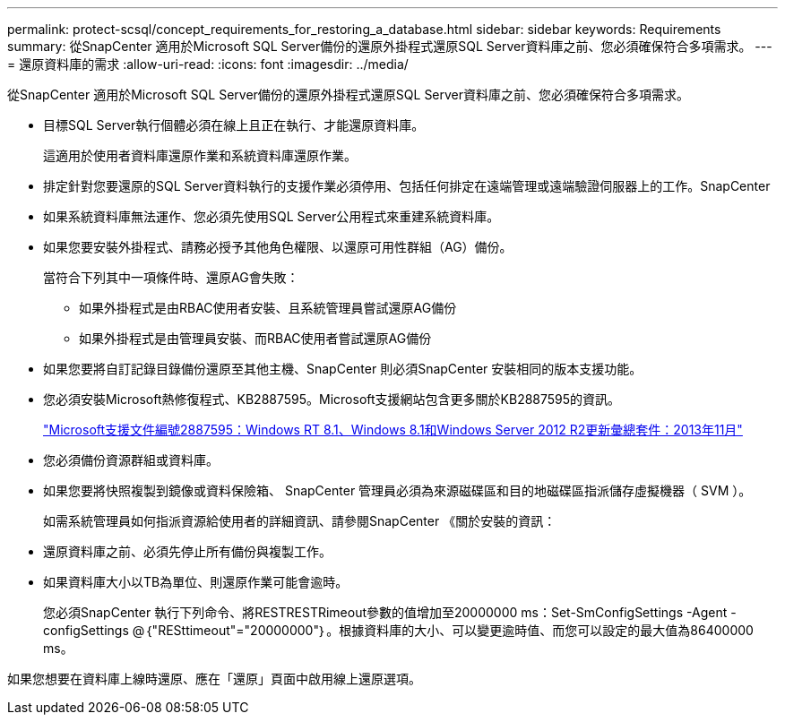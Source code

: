 ---
permalink: protect-scsql/concept_requirements_for_restoring_a_database.html 
sidebar: sidebar 
keywords: Requirements 
summary: 從SnapCenter 適用於Microsoft SQL Server備份的還原外掛程式還原SQL Server資料庫之前、您必須確保符合多項需求。 
---
= 還原資料庫的需求
:allow-uri-read: 
:icons: font
:imagesdir: ../media/


[role="lead"]
從SnapCenter 適用於Microsoft SQL Server備份的還原外掛程式還原SQL Server資料庫之前、您必須確保符合多項需求。

* 目標SQL Server執行個體必須在線上且正在執行、才能還原資料庫。
+
這適用於使用者資料庫還原作業和系統資料庫還原作業。

* 排定針對您要還原的SQL Server資料執行的支援作業必須停用、包括任何排定在遠端管理或遠端驗證伺服器上的工作。SnapCenter
* 如果系統資料庫無法運作、您必須先使用SQL Server公用程式來重建系統資料庫。
* 如果您要安裝外掛程式、請務必授予其他角色權限、以還原可用性群組（AG）備份。
+
當符合下列其中一項條件時、還原AG會失敗：

+
** 如果外掛程式是由RBAC使用者安裝、且系統管理員嘗試還原AG備份
** 如果外掛程式是由管理員安裝、而RBAC使用者嘗試還原AG備份


* 如果您要將自訂記錄目錄備份還原至其他主機、SnapCenter 則必須SnapCenter 安裝相同的版本支援功能。
* 您必須安裝Microsoft熱修復程式、KB2887595。Microsoft支援網站包含更多關於KB2887595的資訊。
+
https://support.microsoft.com/kb/2887595["Microsoft支援文件編號2887595：Windows RT 8.1、Windows 8.1和Windows Server 2012 R2更新彙總套件：2013年11月"]

* 您必須備份資源群組或資料庫。
* 如果您要將快照複製到鏡像或資料保險箱、 SnapCenter 管理員必須為來源磁碟區和目的地磁碟區指派儲存虛擬機器（ SVM ）。
+
如需系統管理員如何指派資源給使用者的詳細資訊、請參閱SnapCenter 《關於安裝的資訊：

* 還原資料庫之前、必須先停止所有備份與複製工作。
* 如果資料庫大小以TB為單位、則還原作業可能會逾時。
+
您必須SnapCenter 執行下列命令、將RESTRESTRimeout參數的值增加至20000000 ms：Set-SmConfigSettings -Agent -configSettings @｛"RESttimeout"="20000000"｝。根據資料庫的大小、可以變更逾時值、而您可以設定的最大值為86400000 ms。



如果您想要在資料庫上線時還原、應在「還原」頁面中啟用線上還原選項。
